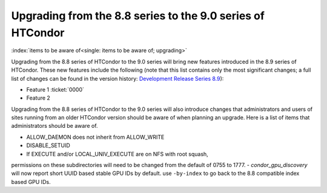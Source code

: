 Upgrading from the 8.8 series to the 9.0 series of HTCondor
===========================================================

:index:`items to be aware of<single: items to be aware of; upgrading>`

Upgrading from the 8.8 series of HTCondor to the 9.0 series will bring
new features introduced in the 8.9 series of HTCondor. These new
features include the following (note that this list contains only the
most significant changes; a full list of changes can be found in the
version history: \ `Development Release Series
8.9 <../version-history/development-release-series-89.html>`_):

-  Feature 1 :ticket:`0000`
-  Feature 2

Upgrading from the 8.8 series of HTCondor to the 9.0 series will also
introduce changes that administrators and users of sites running from an
older HTCondor version should be aware of when planning an upgrade. Here
is a list of items that administrators should be aware of.

-  ALLOW_DAEMON does not inherit from ALLOW_WRITE
-  DISABLE_SETUID
-  If EXECUTE and/or LOCAL_UNIV_EXECUTE are on NFS with root squash,
permissions on these subdirectories will need to be changed from the
default of 0755 to 1777.
-  *condor_gpu_discovery* will now report short UUID based stable GPU IDs by default.
use ``-by-index`` to go back to the 8.8 compatible index based GPU IDs.
